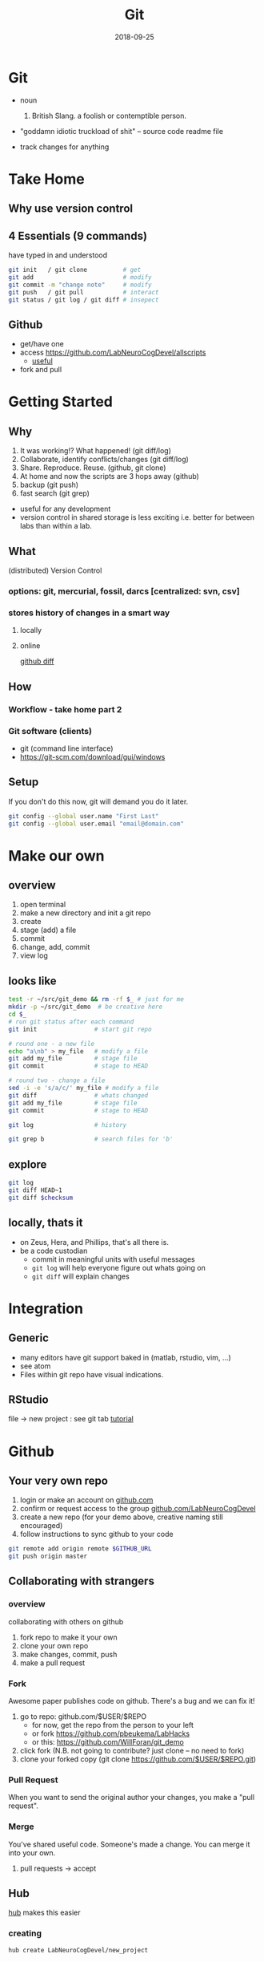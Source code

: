 #+TITLE: Git
#+DATE: 2018-09-25
#+OPTIONS:   toc:nil
* Git
  * noun
    1. British Slang. a foolish or contemptible person.

  * "goddamn idiotic truckload of shit" -- source code readme file

  * track changes for anything
    

     

* Take Home
** Why use version control


** 4 Essentials (9 commands)
have typed in and understood 
#+BEGIN_SRC bash
git init   / git clone          # get
git add                         # modify
git commit -m "change note"     # modify
git push   / git pull           # interact
git status / git log / git diff # insepect
#+END_SRC


** Github
 * get/have one
 * access  [[https://github.com/LabNeuroCogDevel/allscripts]]
   - [[https://github.com/LabNeuroCogDevel/allscripts/blame/9c0ed3a0a7a117ea2d391f5f6005d65db1bea2dd/root/Volumes/Zeus/Maria/amyg_growth_chart/scripts/04b_allsub_invagexgroup.bash#L10][useful]]
 * fork and pull


* Getting Started
** Why
    1. It was working!? What happened! (git diff/log)
    2. Collaborate, identify conflicts/changes (git diff/log)
    3. Share. Reproduce. Reuse. (github, git clone)
    4. At home and now the scripts are 3 hops away (github)
    5. backup (git push)
    6. fast search (git grep)

   * useful for any development
   * version control in shared storage is less exciting
     i.e. better for between labs than within a lab.


** What

    (distributed) Version Control

*** options: *git*, mercurial, fossil, darcs  [centralized: svn, csv]

    [[./img/vcs.png]]

*** stores history of changes in a smart way

**** locally
     [[./img/local_status.png]]
    

**** online
     [[https://github.com/LabNeuroCogDevel/allscripts/commit/87eaa7f19b1821b7ae7f5c867974b9265d986730][github diff]]
     [[./img/githubdif.png]]


** How

*** Workflow - take home part 2
    [[./img/workflow.png]]

    [[./img/workflow_table.png]]
*** Git software (clients)
   * git (command line interface)
   * [[https://git-scm.com/download/gui/windows]]


** Setup

   If you don't do this now, git will demand you do it later.
   #+BEGIN_SRC bash
 git config --global user.name "First Last"
 git config --global user.email "email@domain.com"
   #+END_SRC
    
   
* Make our own
** overview
    1. open terminal
    2. make a new directory and init a git repo
    3. create  
    4. stage (add) a file
    5. commit
    6. change, add, commit
    7. view log
** looks like
#+BEGIN_SRC bash
test -r ~/src/git_demo && rm -rf $_ # just for me
mkdir -p ~/src/git_demo  # be creative here
cd $_                      
# run git status after each command
git init                # start git repo

# round one - a new file
echo "a\nb" > my_file   # modify a file
git add my_file         # stage file
git commit              # stage to HEAD

# round two - change a file
sed -i -e 's/a/c/' my_file # modify a file
git diff                # whats changed
git add my_file         # stage file
git commit              # stage to HEAD

git log                 # history

git grep b              # search files for 'b'
#+END_SRC
** explore
#+BEGIN_SRC bash
git log
git diff HEAD~1
git diff $checksum
#+END_SRC
** locally, thats it
  * on Zeus, Hera, and Phillips, that's all there is.
  * be a code custodian
    - commit in meaningful units with useful messages
    - =git log= will help everyone figure out whats going on
    - =git diff= will explain changes


* Integration
  
** Generic
  * many editors have git support baked in (matlab, rstudio, vim, ...)
  * see atom
  * Files within git repo have visual indications.
    [[./img/git_integration.png]]

** RStudio
   file -> new project : see git tab
   [[https://aberdeenstudygroup.github.io/studyGroup/lessons/SG-T1-GitHubVersionControl/VersionControl/][tutorial]]
   [[./img/rstudio.png]]


* Github
  
** Your very own repo
  1) login or make an account on [[https://www.github.com][github.com]]
  2) confirm or request access to the  group [[https://www.github.com/LabNeuroCogDevel][github.com/LabNeuroCogDevel]]
  3) create a new repo (for your demo above, creative naming still encouraged)
  4) follow instructions to sync github to your code

#+BEGIN_SRC bash
git remote add origin remote $GITHUB_URL
git push origin master
#+END_SRC


** Collaborating with strangers

*** overview
    [[./img/whatthefork.jpg]]
  
  collaborating with others on github
   1) fork repo to make it your own
   2) clone your own repo
   3) make changes, commit, push
   4) make a pull request


*** Fork 
    Awesome paper publishes code on github. There's a bug and we can fix it!

  1) go to repo: github.com/$USER/$REPO
     - for now, get the repo from the person to your left
     - or fork https://github.com/pbeukema/LabHacks
     - or this: https://github.com/WillForan/git_demo
  2) click fork (N.B. not going to contribute? just clone -- no need to fork)
  3) clone your forked copy (git clone https://github.com/$USER/$REPO.git)
   
  [[./img/fork.png]]
  [[./img/github_clone.png]]


*** Pull Request
    When you want to send the original author your changes, you make a "pull request".
    [[./img/pullRequest.png]]

  
*** Merge
   You've shared useful code. Someone's made a change. You can merge it into your own.
    1. pull requests -> accept 
    

** Hub

 [[https://www.github.com/github/hub][hub]] makes this easier
 
*** creating
  #+BEGIN_SRC bash
  hub create LabNeuroCogDevel/new_project
  #+END_SRC

*** forking
  #+BEGIN_SRC bash
  hub clone LabNeuroCogDevel/LabHacks
  cd LabHacks
  hub fork
  git add ... git commit 
  hub pull-request
  #+END_SRC


* Finer points
  * Make commit messages useful: https://gist.github.com/matthewhudson/1475276
  * git does branching very well. ideal for experementing with radical code changes
  * .git/ folder
  * ssh keys for github
   

* Resources
 (see wiki)
 * https://www.authorea.com/users/5990/articles/17489-a-quick-introduction-to-version-control-with-git-and-github/_show_article
 * https://berkeley-stat159-f17.github.io/stat159-f17/lectures/01-git/Git-Tutorial..html
 * https://try.github.io/
 * https://blogs.mathworks.com/community/2014/10/20/matlab-and-git/


* Not git

** Colophon
   emacs
   * org mode
   * leuven theme
   * emamux:
     #+BEGIN_SRC elisp
  (defun send-line ()
   "Select the current line"
   (interactive)
   (move-beginning-of-line nil)
   (evil-visual-char)
   (move-end-of-line nil)
   (emamux:send-region (region-beginning) (region-end))
   (evil-exit-visual-state)
   (next-line 1)
  )

  (global-set-key (kbd "C-c s") 'send-line)
  
(defun org-show-current-heading-tidily ()
  (interactive)  ;Inteactive
  "Show next entry, keeping other entries closed."
  (if (save-excursion (end-of-line) (outline-invisible-p))
      (progn (org-show-entry) (show-children))
    (outline-back-to-heading)
    (unless (and (bolp) (org-on-heading-p))
      (org-up-heading-safe)
      (hide-subtree)
      (error "Boundary reached"))
    (org-overview)
    (org-reveal t)
    (org-show-entry)
    (show-children)))

(defun show-next ()
  "focus next header in org mode"
   (interactive)
   ;(call-interactively (org-next-visible-heading))
   (execute-kbd-macro (kbd "C-c C-n"))
   (org-show-current-heading-tidily)
   (org-show-current-heading-tidily)
   (recenter-top-bottom 2)
)

(global-set-key "\M-=" 'show-next)
     
     #+END_SRC


** Deja vu

[[/Volumes/L/bea_res/Luna/Journal mtg/2017-04-27_IT_WF.txt]]
